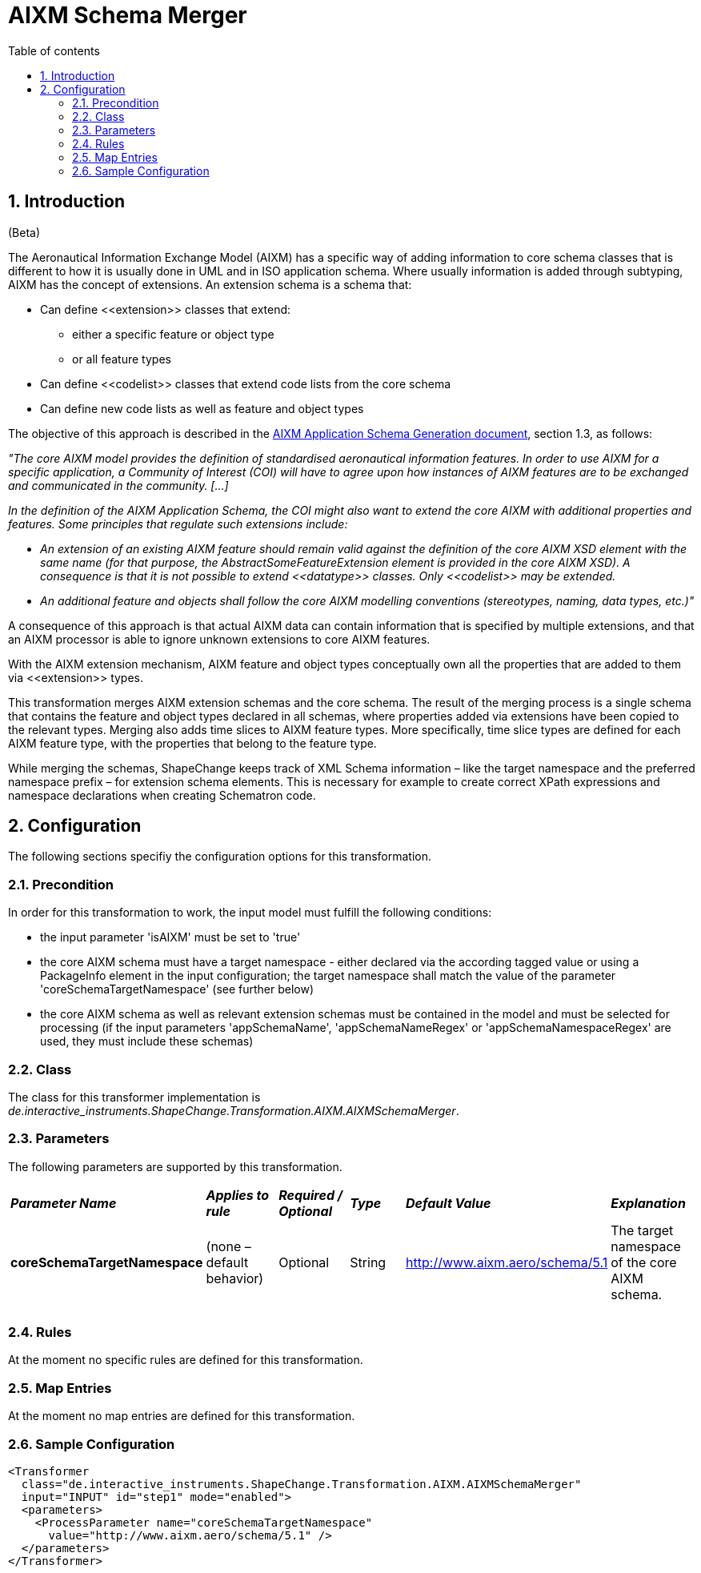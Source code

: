 :doctype: book
:encoding: utf-8
:lang: en
:toc: macro
:toc-title: Table of contents
:toclevels: 5

:toc-position: left

:appendix-caption: Annex

:numbered:
:sectanchors:
:sectnumlevels: 5
:nofooter:

[[AIXM_Schema_Merger]]
= AIXM Schema Merger

[[Introduction]]
== Introduction

[red]#(Beta)#

The Aeronautical Information Exchange Model (AIXM) has a specific way of
adding information to core schema classes that is different to how it is
usually done in UML and in ISO application schema. Where usually
information is added through subtyping, AIXM has the concept of
extensions. An extension schema is a schema that:

* Can define \<<extension>> classes that extend:
** either a specific feature or object type
** or all feature types
* Can define \<<codelist>> classes that extend code lists from the core
schema
* Can define new code lists as well as feature and object types

The objective of this approach is described in
the http://www.aixm.aero/gallery/content/public/AIXM51/AIXM_Application_Schema_Generation-1.1.pdf[AIXM
Application Schema Generation document], section 1.3, as follows:

_"The core AIXM model provides the definition of standardised
aeronautical information features. In order to use AIXM for a specific
application, a Community of Interest (COI) will have to agree upon how
instances of AIXM features are to be exchanged and communicated in the
community. […]_

_In the definition of the AIXM Application Schema, the COI might also
want to extend the core AIXM with additional properties and features.
Some principles that regulate such extensions include:_

* _An extension of an existing AIXM feature should remain valid against
the definition of the core AIXM XSD element with the same name (for that
purpose, the AbstractSomeFeatureExtension element is provided in the
core AIXM XSD). A consequence is that it is not possible to extend
\<<datatype>> classes. Only \<<codelist>> may be extended._
* _An additional feature and objects shall follow the core AIXM
modelling conventions (stereotypes, naming, data types, etc.)"_

A consequence of this approach is that actual AIXM data can contain
information that is specified by multiple extensions, and that an AIXM
processor is able to ignore unknown extensions to core AIXM features.

With the AIXM extension mechanism, AIXM feature and object types
conceptually own all the properties that are added to them via
\<<extension>> types.

This transformation merges AIXM extension schemas and the core schema.
The result of the merging process is a single schema that contains the
feature and object types declared in all schemas, where properties added
via extensions have been copied to the relevant types. Merging also adds
time slices to AIXM feature types. More specifically, time slice types
are defined for each AIXM feature type, with the properties that belong
to the feature type.

While merging the schemas, ShapeChange keeps track of XML Schema
information – like the target namespace and the preferred namespace
prefix – for extension schema elements. This is necessary for example to
create correct XPath expressions and namespace declarations when
creating Schematron code.

[[Configuration]]
== Configuration

The following sections specifiy the configuration options for this
transformation.

[[Precondition]]
=== Precondition

In order for this transformation to work, the input model must fulfill
the following conditions:

* the input parameter 'isAIXM' must be set to 'true'
* the core AIXM schema must have a target namespace - either declared
via the according tagged value or using a PackageInfo element in the
input configuration; the target namespace shall match the value of the
parameter 'coreSchemaTargetNamespace' (see further below)
* the core AIXM schema as well as relevant extension schemas must be
contained in the model and must be selected for processing (if the input
parameters 'appSchemaName', 'appSchemaNameRegex' or
'appSchemaNamespaceRegex' are used, they must include these schemas)

[[Class]]
=== Class

The class for this transformer implementation is
_de.interactive_instruments.ShapeChange.Transformation.AIXM.AIXMSchemaMerger_.

[[Parameters]]
=== Parameters

The following parameters are supported by this transformation.

[cols=",,,,,",]
|===
|*_Parameter Name_* |*_Applies to rule_* |*_Required / Optional_*
|*_Type_* |*_Default Value_* |*_Explanation_*

|*coreSchemaTargetNamespace* |(none – default behavior) |Optional
|String |http://www.aixm.aero/schema/5.1 |The target namespace of the
core AIXM schema.

| | | | | |

| | | | | |
|===

[[Rules]]
=== Rules

At the moment no specific rules are defined for this transformation.

[[Map_Entries]]
=== Map Entries

At the moment no map entries are defined for this transformation.

[[Sample_Configuration]]
=== Sample Configuration

[source,xml,linenumbers]
----------
<Transformer
  class="de.interactive_instruments.ShapeChange.Transformation.AIXM.AIXMSchemaMerger"
  input="INPUT" id="step1" mode="enabled">
  <parameters>
    <ProcessParameter name="coreSchemaTargetNamespace"
      value="http://www.aixm.aero/schema/5.1" />
  </parameters>
</Transformer>
----------
